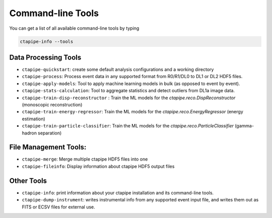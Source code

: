 .. _command_line_tools:

******************
Command-line Tools
******************

You can get a list of all available command-line tools by typing

.. code-block:: sh

    ctapipe-info --tools


Data Processing Tools
=====================

* ``ctapipe-quickstart``: create some default analysis configurations and a working directory
* ``ctapipe-process``: Process event data in any supported format from R0/R1/DL0 to DL1 or DL2 HDF5 files.
* ``ctapipe-apply-models``: Tool to apply machine learning models in bulk (as opposed to event by event).
* ``ctapipe-stats-calculation``: Tool to aggregate statistics and detect outliers from DL1a image data.
* ``ctapipe-train-disp-reconstructor`` : Train the ML models for the  `ctapipe.reco.DispReconstructor` (monoscopic reconstruction)
* ``ctapipe-train-energy-regressor``:  Train the ML models for the `ctapipe.reco.EnergyRegressor` (energy estimation)
* ``ctapipe-train-particle-classifier``: Train the ML models for the  `ctapipe.reco.ParticleClassifier` (gamma-hadron separation)

File Management Tools:
======================
* ``ctapipe-merge``:   Merge multiple ctapipe HDF5 files into one
* ``ctapipe-fileinfo``:  Display information about ctapipe HDF5 output files

Other Tools
===========

* ``ctapipe-info``:  print information about your ctapipe installation and its command-line tools.
* ``ctapipe-dump-instrument``: writes instrumental info from any supported event input file, and writes them out as FITS or ECSV files for external use.
